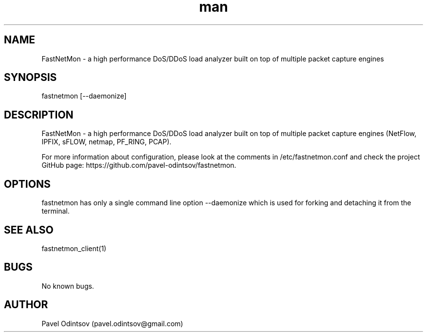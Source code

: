 .\" Manpage for fastnetmon.
.\" Contact pavel.odintsov@gmail.com to correct errors or typos.
.TH man 1 "04 Jun 2015" "1.1.2" "fastnetmon man page"
.SH NAME
FastNetMon \- a high performance DoS/DDoS load analyzer built on top of multiple packet capture engines
.SH SYNOPSIS
fastnetmon [--daemonize]
.SH DESCRIPTION
FastNetMon - a high performance DoS/DDoS load analyzer built on top of multiple packet capture engines (NetFlow, IPFIX, sFLOW, netmap, PF_RING, PCAP).

For more information about configuration, please look at the comments in /etc/fastnetmon.conf and check the project GitHub page: https://github.com/pavel-odintsov/fastnetmon.
.SH OPTIONS
fastnetmon has only a single command line option --daemonize which is used for forking and detaching it from the terminal.
.SH SEE ALSO
fastnetmon_client(1)
.SH BUGS
No known bugs.
.SH AUTHOR
Pavel Odintsov (pavel.odintsov@gmail.com)
